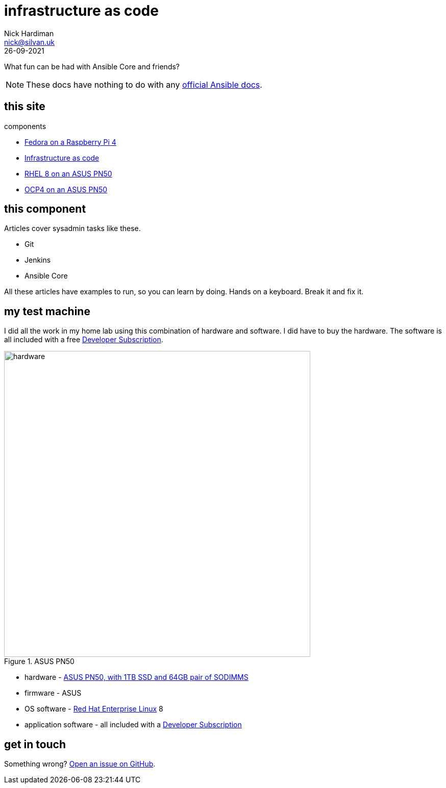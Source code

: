 = infrastructure as code
Nick Hardiman <nick@silvan.uk>
:source-highlighter: highlight.js
:revdate: 26-09-2021

What fun can be had with Ansible Core and friends?

[NOTE]
====
These docs have nothing to do with any https://docs.ansible.com/[official Ansible docs].
====


== this site 

components 

* https://nickhardiman.netlify.app/fedora-on-rpi4/dev/index.html[Fedora on a Raspberry Pi 4]
* https://nickhardiman.netlify.app/infrastructure-as-code/dev/index.html[Infrastructure as code]
* https://nickhardiman.netlify.app/rhel8-on-pn50/dev/index.html[RHEL 8 on an ASUS PN50]
* https://nickhardiman.netlify.app/ocp4-on-pn50/dev/index.html[OCP4 on an ASUS PN50]


== this component 

Articles cover sysadmin tasks like these.  

* Git
* Jenkins
* Ansible Core 
 
All these articles have examples to run, so you can learn by doing. Hands on a keyboard. Break it and fix it. 


== my test machine

I did all the work in my home lab using this combination of hardware and software.  
I did have to buy the hardware. 
The software is all included with a free https://developers.redhat.com/[Developer Subscription].

image::asus-pn50.jpeg[hardware,width=600,title="ASUS PN50"]

* hardware - https://www.asus.com/Displays-Desktops/Mini-PCs/PN-PB-series/Mini-PC-PN50/[ASUS PN50, with 1TB SSD and 64GB pair of SODIMMS]
* firmware - ASUS
* OS software - https://www.redhat.com/en/technologies/linux-platforms/enterprise-linux[Red Hat Enterprise Linux] 8
* application software - all included with a https://developers.redhat.com/[Developer Subscription]


== get in touch

Something wrong? 
https://github.com/nickhardiman/articles-iac/issues[Open an issue on GitHub].

